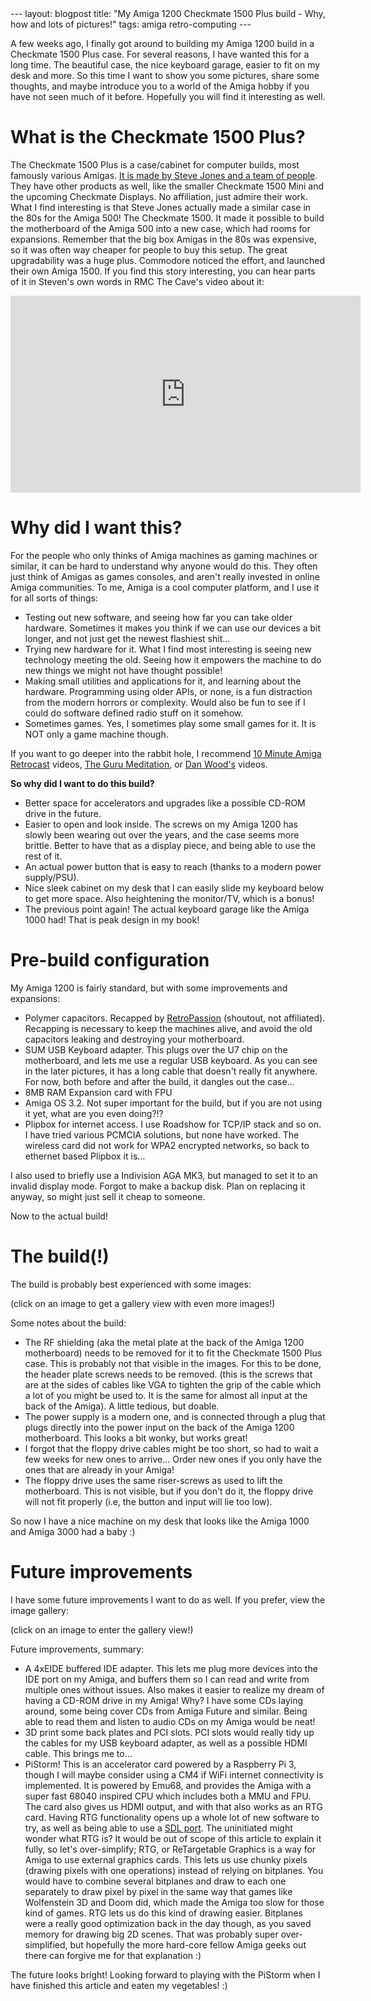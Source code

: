 #+OPTIONS: toc:nil num:nil
#+STARTUP: showall indent
#+STARTUP: hidestars
#+BEGIN_EXPORT html
---
layout: blogpost
title: "My Amiga 1200 Checkmate 1500 Plus build - Why, how and lots of pictures!"
tags: amiga retro-computing
---
#+END_EXPORT

A few weeks ago, I finally got around to building my Amiga 1200 build in a Checkmate 1500 Plus case. For several reasons, I have wanted this for a long time. The beautiful case, the nice keyboard garage, easier to fit on my desk and more. So this time I want to show you some pictures, share some thoughts, and maybe introduce you to a world of the Amiga hobby if you have not seen much of it before. Hopefully you will find it interesting as well.


* What is the Checkmate 1500 Plus?
The Checkmate 1500 Plus is a case/cabinet for computer builds, most famously various Amigas. [[https://www.checkmate1500plus.com/about.aspx][It is made by Steve Jones and a team of people]]. They have other products as well, like the smaller Checkmate 1500 Mini and the upcoming Checkmate Displays. No affiliation, just admire their work. What I find interesting is that Steve Jones actually made a similar case in the 80s for the Amiga 500! The Checkmate 1500. It made it possible to build the motherboard of the Amiga 500 into a new case, which had rooms for expansions. Remember that the big box Amigas in the 80s was expensive, so it was often way cheaper for people to buy this setup. The great upgradability was a huge plus. Commodore noticed the effort, and launched their own Amiga 1500. If you find this story interesting, you can hear parts of it in Steven's own words in RMC The Cave's video about it:

#+BEGIN_EXPORT html
<iframe width="560" height="315" src="https://www.youtube.com/embed/xMxWvEmvti4?si=78ATtzKlFSZQYeZK" title="YouTube video player" frameborder="0" allow="accelerometer; autoplay; clipboard-write; encrypted-media; gyroscope; picture-in-picture; web-share" allowfullscreen></iframe>
#+END_EXPORT


* Why did I want this?
For the people who only thinks of Amiga machines as gaming machines or similar, it can be hard to understand why anyone would do this. They often just think of Amigas as games consoles, and aren't really invested in online Amiga communities. To me, Amiga is a cool computer platform, and I use it for all sorts of things:
- Testing out new software, and seeing how far you can take older hardware. Sometimes it makes you think if we can use our devices a bit longer, and not just get the newest flashiest shit...
- Trying new hardware for it. What I find most interesting is seeing new technology meeting the old. Seeing how it empowers the machine to do new things we might not have thought possible! 
- Making small utilities and applications for it, and learning about the hardware. Programming using older APIs, or none, is a fun distraction from the modern horrors or complexity. Would also be fun to see if I could do software defined radio stuff on it somehow.
- Sometimes games. Yes, I sometimes play some small games for it. It is NOT only a game machine though.


If you want to go deeper into the rabbit hole, I recommend [[https://www.youtube.com/@10MARC][10 Minute Amiga Retrocast]] videos, [[https://www.youtube.com/@TheGuruMeditation/videos][The Guru Meditation]], or [[https://www.youtube.com/@danwood_uk][Dan Wood's]] videos. 



*So why did I want to do this build?*
- Better space for accelerators and upgrades like a possible CD-ROM drive in the future.
- Easier to open and look inside. The screws on my Amiga 1200 has slowly been wearing out over the years, and the case seems more brittle. Better to have that as a display piece, and being able to use the rest of it.
- An actual power button that is easy to reach (thanks to a modern power supply/PSU).
- Nice sleek cabinet on my desk that I can easily slide my keyboard below to get more space. Also heightening the monitor/TV, which is a bonus!
- The previous point again! The actual keyboard garage like the Amiga 1000 had! That is peak design in my book!


* Pre-build configuration
My Amiga 1200 is fairly standard, but with some improvements and expansions:
- Polymer capacitors. Recapped by [[https://www.retropassion.co.uk/][RetroPassion]] (shoutout, not affiliated). Recapping is necessary to keep the machines alive, and avoid the old capacitors leaking and destroying your motherboard.
- SUM USB Keyboard adapter. This plugs over the U7 chip on the motherboard, and lets me use a regular USB keyboard. As you can see in the later pictures, it has a long cable that doesn't really fit anywhere. For now, both before and after the build, it dangles out the case...
- 8MB RAM Expansion card with FPU
- Amiga OS 3.2. Not super important for the build, but if you are not using it yet, what are you even doing?!?
- Plipbox for internet access. I use Roadshow for TCP/IP stack and so on. I have tried various PCMCIA solutions, but none have worked. The wireless card did not work for WPA2 encrypted networks, so back to ethernet based Plipbox it is...


I also used to briefly use a Indivision AGA MK3, but managed to set it to an invalid display mode. Forgot to make a backup disk. Plan on replacing it anyway, so might just sell it cheap to someone.


Now to the actual build!


* The build(!)
The build is probably best experienced with some images:

#+BEGIN_EXPORT html
<!-- Set up glightbox base settings for a nice gallery experience -->
<link rel="stylesheet" href="{{ "/assets/deps/css/glightbox.min.css" | relative_url }}" />
<script src="{{ "/assets/deps/js/glightbox.min.js" | relative_url }}"></script>

<!-- The actual gallery! weee -->
<a href="{{ "/assets/img/amigacheckmate/before.jpg" | relative_url }}" class="glightbox" data-gallery="build-log-gallery" data-description="Before the build. Regular Amiga 1200">
    <img src="{{ "/assets/img/amigacheckmate/before_thumbnail.jpg" | relative_url }}" alt="image" />
</a>

<a href="{{ "/assets/img/amigacheckmate/before_top_removed.jpg" | relative_url }}" class="glightbox" data-gallery="build-log-gallery" data-description="Amiga 1200 top removed, and ready to transplant the motherboard to the new Checkmate case."></a>

<a href="{{ "/assets/img/amigacheckmate/case_ready.jpg" | relative_url }}" class="glightbox" data-gallery="build-log-gallery" data-description="Checkmate 1500 Plus case ready."></a>


<a href="{{ "/assets/img/amigacheckmate/case_ready_inside.jpg" | relative_url }}" class="glightbox" data-gallery="build-log-gallery" data-description="Inside of the empty Checkmate 1500 Plus case. Amiga 1200 in the back, ready for building."></a>

<a href="{{ "/assets/img/amigacheckmate/checkmate_manual.jpg" | relative_url }}" class="glightbox" data-gallery="build-log-gallery" data-description="The nice Checkmate manual, reminiscent of older Commodore manuals in the 80s."></a>

<a href="{{ "/assets/img/amigacheckmate/checkmate_backplate.jpg" | relative_url }}" class="glightbox" data-gallery="build-log-gallery" data-description="The Checkmate 1500 Plus backplate sold for Amiga 1200 builds."></a>


<a href="{{ "/assets/img/amigacheckmate/motherboard_removed_rf.jpg" | relative_url }}" class="glightbox" data-gallery="build-log-gallery" data-description="Amiga 1200 motherboard, with RF shielding (the metal plate) still in place. This was later removed."></a>

<a href="{{ "/assets/img/amigacheckmate/build_powersupply_motherboard.jpg" | relative_url }}" class="glightbox" data-gallery="build-log-gallery" data-description="Modern power supply and Amiga 1200 motherboard fit into the case."></a>

<a href="{{ "/assets/img/amigacheckmate/still_works_short_floppy_cables.jpg" | relative_url }}" class="glightbox" data-gallery="build-log-gallery" data-description="It still works! As you can see, the floppy drive cables were too short. Scroll further to the end to see more about that ;)"></a>

<a href="{{ "/assets/img/amigacheckmate/borked_ram.jpg" | relative_url }}" class="glightbox" data-gallery="build-log-gallery" data-description="My RAM expansion card seems to have malfunctioned. Worked a bit, then stopped working. Probably a connector or similar that is not as good as it used to be. Will use a newer expansion card anyway in the future, so not that bit of a loss."></a>

<a href="{{ "/assets/img/amigacheckmate/finished.jpg" | relative_url }}" class="glightbox" data-gallery="build-log-gallery" data-description="The finished Checkmate build, later in the evening">
    <img src="{{ "/assets/img/amigacheckmate/finished_thumbnail.jpg" | relative_url }}" alt="image" />
</a>

<a href="{{ "/assets/img/amigacheckmate/too_short_floppy_cables.jpg" | relative_url }}" class="glightbox" data-gallery="build-log-gallery" data-description="The floppy cables used in the original Amiga 1200 case, which was too small for the Checkmate case."></a>

<a href="{{ "/assets/img/amigacheckmate/floppy_new_cables_internal.jpg" | relative_url }}" class="glightbox" data-gallery="build-log-gallery" data-description="After a few weeks, the new cables arrived! Installed them so I can finally use my floppy drive again."></a>

<a href="{{ "/assets/img/amigacheckmate/floppy_new_cables_works.jpg" | relative_url }}" class="glightbox" data-gallery="build-log-gallery" data-description="New floppy cables, and the floppy drive works again! Here with an Amiga Format cover disk.">
    <img src="{{ "/assets/img/amigacheckmate/floppy_new_cables_works_thumbnail.jpg" | relative_url }}" alt="image" />
</a>
#+END_EXPORT

(click on an image to get a gallery view with even more images!)



Some notes about the build:
- The RF shielding (aka the metal plate at the back of the Amiga 1200 motherboard) needs to be removed for it to fit the Checkmate 1500 Plus case. This is probably not that visible in the images. For this to be done, the header plate screws needs to be removed. (this is the screws that are at the sides of cables like VGA to tighten the grip of the cable which a lot of you might be used to. It is the same for almost all input at the back of the Amiga). A little tedious, but doable. 
- The power supply is a modern one, and is connected through a plug that plugs directly into the power input on the back of the Amiga 1200 motherboard. This looks a bit wonky, but works great!
- I forgot that the floppy drive cables might be too short, so had to wait a few weeks for new ones to arrive... Order new ones if you only have the ones that are already in your Amiga!
- The floppy drive uses the same riser-screws as used to lift the motherboard. This is not visible, but if you don't do it, the floppy drive will not fit properly (i.e, the button and input will lie too low). 


So now I have a nice machine on my desk that looks like the Amiga 1000 and Amiga 3000 had a baby :) 



* Future improvements
I have some future improvements I want to do as well. If you prefer, view the image gallery:


#+BEGIN_EXPORT html
<a href="{{ "/assets/img/amigacheckmate/future_buffered_ide.jpg" | relative_url }}" class="glightbox" data-gallery="future-gallery" data-description="4xEIDE adapter. A buffered IDE adapter to plug more IDE devices into my Amiga. A CD-ROM drive is on my wishlist, and will fit perfectly into the added space of the Checkmate cabinet.">
    <img src="{{ "/assets/img/amigacheckmate/future_buffered_ide_thumbnail.jpg" | relative_url }}" alt="image" />
</a>

<a href="{{ "/assets/img/amigacheckmate/backside_empty_space.jpg" | relative_url }}" class="glightbox" data-gallery="future-gallery" data-description="Empty slot at the back that is currently used for the SUM USB Keyboard adapter cable. Might 3D Print a cover for it."></a>

<a href="{{ "/assets/img/amigacheckmate/backside_pci_slots.jpg" | relative_url }}" class="glightbox" data-gallery="future-gallery" data-description="Empty PCI bracket slots. Might want to 3D Print custom brackets to fit the SUM USB Keyboard adapter to have a neat place to have that input. Having an HDMI cable input to get crisp output from a PiStorm could also be an option. Might also want to cover up the power supply solution a bit with some tape..."></a>

<a href="{{ "/assets/img/amigacheckmate/future_pistorm.jpg" | relative_url }}" class="glightbox" data-gallery="future-gallery" data-description="PiStorm accelerator powered by Raspberry Pi 3. Uses Emu68 to give a super fast 68040 compatible processor that is much faster than the original. Also provides RTG output, which gives access to many applications that uses RTG">
    <img src="{{ "/assets/img/amigacheckmate/future_pistorm_thumbnail.jpg" | relative_url }}" alt="image" />
</a>


<!-- Set up the glightbox classes for gallery rendering -->
<script>
 const glightbox = GLightbox({ selector: '.glightbox' });
</script>
#+END_EXPORT
(click on an image to enter the gallery view!)


Future improvements, summary:
- A 4xEIDE buffered IDE adapter. This lets me plug more devices into the IDE port on my Amiga, and buffers them so I can read and write from multiple ones without issues. Also makes it easier to realize my dream of having a CD-ROM drive in my Amiga! Why? I have some CDs laying around, some being cover CDs from Amiga Future and similar. Being able to read them and listen to audio CDs on my Amiga would be neat!
- 3D print some back plates and PCI slots. PCI slots would really tidy up the cables for my USB keyboard adapter, as well as a possible HDMI cable. This brings me to...
- PiStorm! This is an accelerator card powered by a Raspberry Pi 3, though I will maybe consider using a CM4 if WiFi internet connectivity is implemented. It is powered by Emu68, and provides the Amiga with a super fast 68040 inspired CPU which includes both a MMU and FPU. The card also gives us HDMI output, and with that also works as an RTG card. Having RTG functionality opens up a whole lot of new software to try, as well as being able to use a [[https://github.com/AmigaPorts/libSDL12][SDL port]]. The uninitiated might wonder what RTG is? It would be out of scope of this article to explain it fully, so let's over-simplify; RTG, or ReTargetable Graphics is a way for Amiga to use external graphics cards. This lets us use chunky pixels (drawing pixels with one operations) instead of relying on bitplanes. You would have to combine several bitplanes and draw to each one separately to draw pixel by pixel in the same way that games like Wolfenstein 3D and Doom did, which made the Amiga too slow for those kind of games.  RTG lets us do this kind of drawing easier. Bitplanes were a really good optimization back in the day though, as you saved memory for drawing big 2D scenes. That was probably super over-simplified, but hopefully the more hard-core fellow Amiga geeks out there can forgive me for that explanation :)


The future looks bright! Looking forward to playing with the PiStorm when I have finished this article and eaten my vegetables! :) 
